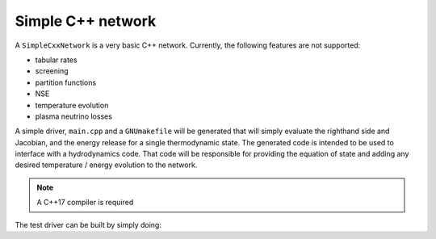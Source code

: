 Simple C++ network
==================

A ``SimpleCxxNetwork`` is a very basic C++ network.  Currently, the following features
are not supported:

* tabular rates
* screening
* partition functions
* NSE
* temperature evolution
* plasma neutrino losses

A simple driver, ``main.cpp`` and a ``GNUmakefile`` will be generated
that will simply evaluate the righthand side and Jacobian, and the
energy release for a single thermodynamic state.  The generated code
is intended to be used to interface with a hydrodynamics code.  That
code will be responsible for providing the equation of state and
adding any desired temperature / energy evolution to the network.

.. note::

   A C++17 compiler is required

The test driver can be built by simply doing:

.. prompt:: bash

   make

